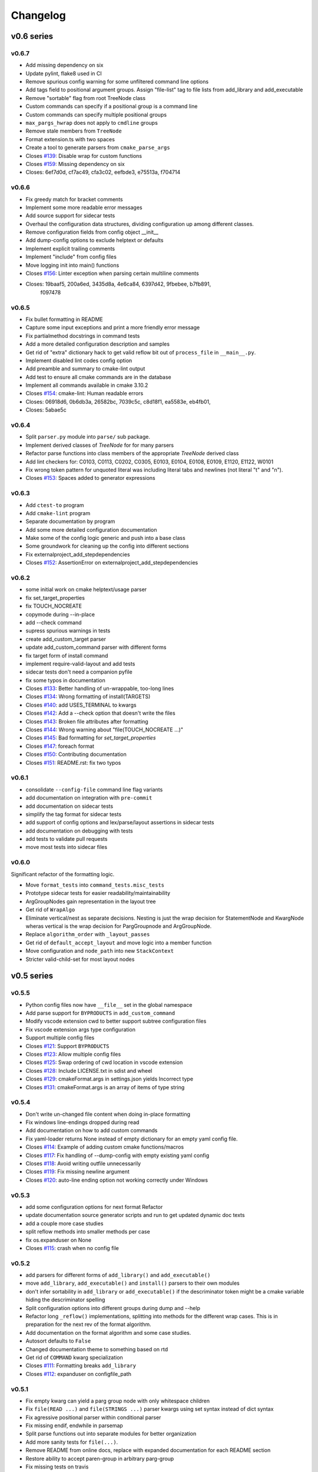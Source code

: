 =========
Changelog
=========

-----------
v0.6 series
-----------

v0.6.7
------

* Add missing dependency on six
* Update pylint, flake8 used in CI
* Remove spurious config warning for some unfiltered command line options
* Add tags field to positional argument groups. Assign "file-list" tag to
  file lists from add_library and add_executable
* Remove "sortable" flag from root TreeNode class
* Custom commands can specify if a positional group is a command line
* Custom commands can specify multiple positional groups
* ``max_pargs_hwrap`` does not apply to ``cmdline`` groups
* Remove stale members from ``TreeNode``
* Format extension.ts with two spaces
* Create a tool to generate parsers from ``cmake_parse_args``

* Closes `#139`_: Disable wrap for custom functions
* Closes `#159`_: Missing dependency on six
* Closes: 6ef7d0d, cf7ac49, cfa3c02, eefbde3, e75513a, f704714

.. _#139: https://github.com/cheshirekow/cmake_format/issues/139
.. _#159: https://github.com/cheshirekow/cmake_format/issues/159

v0.6.6
------

* Fix greedy match for bracket comments
* Implement some more readable error messages
* Add source support for sidecar tests
* Overhaul the configuration data structures, dividing configuration up
  among different classes.
* Remove configuration fields from config object __init__
* Add dump-config options to exclude helptext or defaults
* Implement explicit trailing comments
* Implement "include" from config files
* Move logging init into main() functions

* Closes `#156`_: Linter exception when parsing certain multiline comments
* Closes: 19baaf5, 200a6ed, 3435d8a, 4e6ca84, 6397d42, 9fbebee, b7fb891,
          f097478

.. _#156: https://github.com/cheshirekow/cmake_format/issues/156

v0.6.5
------

* Fix bullet formatting in README
* Capture some input exceptions and print a more friendly error message
* Fix partialmethod docstrings in command tests
* Add a more detailed configuration description and samples
* Get rid of "extra" dictionary hack to get valid reflow bit out of
  ``process_file`` in ``__main__.py``.
* Implement disabled lint codes config option
* Add preamble and summary to cmake-lint output
* Add test to ensure all cmake commands are in the database
* Implement all commands available in cmake 3.10.2

* Closes `#154`_: cmake-lint: Human readable errors
* Closes: 06918d6, 0b6db3a, 26582bc, 7039c5c, c8d18f1, ea5583e, eb4fb01,
* Closes: 5abae5c

.. _#154: https://github.com/cheshirekow/cmake_format/issues/154


v0.6.4
------

* Split ``parser.py`` module into ``parse/`` sub package.
* Implement derived classes of `TreeNode` for for many parsers
* Refactor parse functions into class members of the appropriate
  `TreeNode` derived class
* Add lint checkers for:
  C0103, C0113, C0202, C0305, E0103, E0104, E0108, E0109, E1120,
  E1122, W0101
* Fix wrong token pattern for unquoted literal was including literal
  tabs and newlines (not literal "t" and "n").

* Closes `#153`_: Spaces added to generator expressions

.. _#153: https://github.com/cheshirekow/cmake_format/issues/153


v0.6.3
------

* Add ``ctest-to`` program
* Add ``cmake-lint`` program
* Separate documentation by program
* Add some more detailed configuration documentation
* Make some of the config logic generic and push into a base class
* Some groundwork for cleaning up the config into different sections
* Fix externalproject_add_stepdependencies


* Closes `#152`_: AssertionError on externalproject_add_stepdependencies

.. _#152: https://github.com/cheshirekow/cmake_format/issues/152

v0.6.2
------

* some initial work on cmake helptext/usage parser
* fix set_target_properties
* fix TOUCH_NOCREATE
* copymode during --in-place
* add --check command
* supress spurious warnings in tests
* create add_custom_target parser
* update add_custom_command parser with different forms
* fix target form of install command
* implement require-valid-layout and add tests
* sidecar tests don't need a companion pyfile
* fix some typos in documentation


* Closes `#133`_: Better handling of un-wrappable, too-long lines
* Closes `#134`_: Wrong formatting of install(TARGETS)
* Closes `#140`_: add USES_TERMINAL to kwargs
* Closes `#142`_: Add a --check option that doesn't write the files
* Closes `#143`_: Broken file attributes after formatting
* Closes `#144`_: Wrong warning about "file(TOUCH_NOCREATE ...)"
* Closes `#145`_: Bad formatting for `set_target_properties`
* Closes `#147`_: foreach format
* Closes `#150`_: Contributing documentation
* Closes `#151`_: README.rst: fix two typos


.. _#133: https://github.com/cheshirekow/cmake_format/issues/133
.. _#134: https://github.com/cheshirekow/cmake_format/issues/134
.. _#140: https://github.com/cheshirekow/cmake_format/issues/140
.. _#142: https://github.com/cheshirekow/cmake_format/issues/142
.. _#143: https://github.com/cheshirekow/cmake_format/issues/143
.. _#144: https://github.com/cheshirekow/cmake_format/issues/144
.. _#145: https://github.com/cheshirekow/cmake_format/issues/145
.. _#147: https://github.com/cheshirekow/cmake_format/issues/147
.. _#150: https://github.com/cheshirekow/cmake_format/issues/150
.. _#151: https://github.com/cheshirekow/cmake_format/issues/151


v0.6.1
------

* consolidate ``--config-file`` command line flag variants
* add documentation on integration with ``pre-commit``
* add documentation on sidecar tests
* simplify the tag format for sidecar tests
* add support of config options and lex/parse/layout assertions in sidecar
  tests
* add documentation on debugging with tests
* add tests to validate pull requests
* move most tests into sidecar files


v0.6.0
------

Significant refactor of the formatting logic.

* Move ``format_tests`` into ``command_tests.misc_tests``
* Prototype sidecar tests for easier readability/maintainability
* ArgGroupNodes gain representation in the layout tree
* Get rid of ``WrapAlgo``
* Eliminate vertical/nest as separate decisions. Nesting is just the wrap
  decision for StatementNode and KwargNode wheras vertical is the wrap
  decision for PargGroupnode and ArgGroupNode.
* Replace ``algorithm_order`` with ``_layout_passes``
* Get rid of ``default_accept_layout`` and move logic into a member function
* Move configuration and ``node_path`` into new ``StackContext``
* Stricter valid-child-set for most layout nodes

-----------
v0.5 series
-----------

v0.5.5
------

* Python config files now have ``__file__`` set in the global namespace
* Add parse support for ``BYPRODUCTS`` in ``add_custom_command``
* Modify vscode extension cwd  to better support subtree configuration files
* Fix vscode extension args type configuration
* Support multiple config files


* Closes `#121`_: Support ``BYPRODUCTS``
* Closes `#123`_: Allow multiple config files
* Closes `#125`_: Swap ordering of cwd location in vscode extension
* Closes `#128`_: Include LICENSE.txt in sdist and wheel
* Closes `#129`_: cmakeFormat.args in settings.json yields Incorrect type
* Closes `#131`_: cmakeFormat.args is an array of items of type string

.. _#121: https://github.com/cheshirekow/cmake_format/issues/121
.. _#123: https://github.com/cheshirekow/cmake_format/issues/123
.. _#125: https://github.com/cheshirekow/cmake_format/issues/125
.. _#128: https://github.com/cheshirekow/cmake_format/issues/128
.. _#129: https://github.com/cheshirekow/cmake_format/issues/129
.. _#131: https://github.com/cheshirekow/cmake_format/issues/131


v0.5.4
------

* Don't write un-changed file content when doing in-place formatting
* Fix windows line-endings dropped during read
* Add documentation on how to add custom commands
* Fix yaml-loader returns None instead of empty dictionary for an empty yaml
  config file.


* Closes `#114`_: Example of adding custom cmake functions/macros
* Closes `#117`_: Fix handling of --dump-config with empty existing yaml config
* Closes `#118`_: Avoid writing outfile unnecessarily
* Closes `#119`_: Fix missing newline argument
* Closes `#120`_: auto-line ending option not working correctly under Windows

.. _#114: https://github.com/cheshirekow/cmake_format/issues/114
.. _#117: https://github.com/cheshirekow/cmake_format/issues/117
.. _#118: https://github.com/cheshirekow/cmake_format/issues/118
.. _#119: https://github.com/cheshirekow/cmake_format/issues/119
.. _#120: https://github.com/cheshirekow/cmake_format/issues/120

v0.5.3
------

* add some configuration options for next format Refactor
* update documentation source generator scripts and run to get updated
  dynamic doc texts
* add a couple more case studies
* split reflow methods into smaller methods per case
* fix os.expanduser on None


* Closes `#115`_: crash when no config file

.. _#115: https://github.com/cheshirekow/cmake_format/issues/115


v0.5.2
------

* add parsers for different forms of ``add_library()`` and ``add_executable()``
* move ``add_library``, ``add_executable()`` and ``install()`` parsers to their
  own modules
* don't infer sortability in ``add_library`` or ``add_executable()`` if the
  descriminator token might be a cmake variable hiding the descriminator
  spelling
* Split configuration options into different groups during dump and --help
* Refactor long ``_reflow()`` implementations, splitting into methods for
  the different wrap cases. This is in preparation for the next rev of the
  format algorithm.
* Add documentation on the format algorithm and some case studies.
* Autosort defaults to ``False``
* Changed documentation theme to something based on rtd
* Get rid of ``COMMAND`` kwarg specialization


* Closes `#111`_: Formatting breaks ``add_library``
* Closes `#112`_: expanduser on configfile_path

.. _#111: https://github.com/cheshirekow/cmake_format/issues/111
.. _#112: https://github.com/cheshirekow/cmake_format/issues/112

v0.5.1
------

* Fix empty kwarg can yield a parg group node with only whitespace
  children
* Fix ``file(READ ...)`` and ``file(STRINGS ...)`` parser kwargs using set
  syntax instead of dict syntax
* Fix agressive positional parser within conditional parser
* Fix missing endif, endwhile in parsemap
* Split parse functions out into separate modules for better organization
* Add more sanity tests for ``file(...)``.
* Remove README from online docs, replace with expanded documentation for
  each README section
* Restore ability to accept paren-group in arbitrary parg-group
* Fix missing tests on travis
* Fix new tests using unicode literals (affects python2)
* Fix command parser after --


* Closes `#104`_: Extra space for export targets
* Closes `#106`_: Formatting of ``file(READ)`` fails
* Closes `#107`_: multiline cmake commands
* Closes `#108`_: Formatting of ``file(STRING)`` fails
* Closes `#110`_: Formatting of Nested Expressions Fails

.. _#104: https://github.com/cheshirekow/cmake_format/issues/104
.. _#106: https://github.com/cheshirekow/cmake_format/issues/106
.. _#107: https://github.com/cheshirekow/cmake_format/issues/107
.. _#108: https://github.com/cheshirekow/cmake_format/issues/108
.. _#110: https://github.com/cheshirekow/cmake_format/issues/110

v0.5.0
------

* Implement canonical command case
* Canonicalize capitalization of keys in cmdspec
* Add README documentation regarding fences and enable/disable
* Statement parsers are now generic functions. Old standard parser remains
  for most statements, but some statements now have custom parsers.
* Implement deeper parse logic for ``install()`` and ``file()`` commands,
  improving the formatting of these statements.
* Implement input/output encoding configuration parameters
* Implement hashruler markup logic and preserve hashrulers if markup is
  disable or if configured to do so.
* Implement autosort and sortable tagging
* Separate cmake-annotate frontend
* Provider a ``Loader=`` to yaml ``load()``
* Fix python3 lint
* Fix bad lexing of make-style variables
* Fix multiple hash chars ``lstrip()ed`` from comments


* Closes `#62`_: Possible improvement on formatting "file"
* Closes `#75`_: configurable positioning of flags
* Closes `#87`_: Hash-rulers are stripped when markup disabled
* Closes `#91`_: Add missing keyword arguments to project command
* Closes `#95`_: added argument --encoding to allow for non-utf8
* Closes `#98`_: Fix kwargs/flag index for non-lowercase functions
* Closes `#100`_: Extra linebreak inserted when '$(' encountered
* Closes `#101`_: Provide a Loader to yaml.load
* Closes `#102`_: fences does not work as expected

.. _#62: https://github.com/cheshirekow/cmake_format/issues/62
.. _#75: https://github.com/cheshirekow/cmake_format/issues/75
.. _#87: https://github.com/cheshirekow/cmake_format/issues/87
.. _#91: https://github.com/cheshirekow/cmake_format/issues/91
.. _#95: https://github.com/cheshirekow/cmake_format/issues/95
.. _#98: https://github.com/cheshirekow/cmake_format/issues/98
.. _#100: https://github.com/cheshirekow/cmake_format/issues/100
.. _#101: https://github.com/cheshirekow/cmake_format/issues/101
.. _#102: https://github.com/cheshirekow/cmake_format/issues/102

-----------
v0.4 series
-----------

v0.4.5
------

* Fix testing instructions in README
* Fix dump-config instructions in README
* Remove numpy dependency
* Add travis CI configuration
* Fix some issues with lint under python3


* Closes `#40`_
* Closes `#76`_
* Closes `#77`_
* Closes `#80`_
* Fixes `#82`_: Keyword + long coment + long argument asserts

.. _#40: https://github.com/cheshirekow/cmake_format/issues/40
.. _#76: https://github.com/cheshirekow/cmake_format/issues/76
.. _#77: https://github.com/cheshirekow/cmake_format/issues/77
.. _#80: https://github.com/cheshirekow/cmake_format/issues/80
.. _#82: https://github.com/cheshirekow/cmake_format/issues/82

v0.4.4
------

* Fix bug where rulers wouldn't break bulleted lists in comment markup
* Add missing flags COMPONENT and CONFIGURATIONS to command spec
* add ``--dump markup`` to dump the markup parse tree for debugging comment
  formatting behavior
* fix `invalid NoneType value` for `--literal-comment-pattern`
* shebang is preserved if present (without additional options)
* fix trailing comment of kwarg group consumes rparen
* add test to verify correct consumption of args matching outer kwargs
* add new quoted assignment pattern to lexer for cases like quoted compile
  definitions
* add `--dump html-stub` and `--dump html-page` listfile renderers


* Fixes `#56`_: ignores boolean configuration values
* Closes `#66`_: Positional argument of keyword incorrectly matched as keyword
  of containing command
* Resolves `#73`_: Control of macro/function renaming
* Fixes `#74`_: shebang in cmake scripts
* Fixes `#79`_: BOM (Byte-order-mark) crashes parser
* Closes `#81`_: Fix comment handling in kwarg group
* Fixes `#85`_: commands: find_package broken
* Fixes `#86`_: Breaking in Quotes


.. _#56: https://github.com/cheshirekow/cmake_format/issues/56
.. _#66: https://github.com/cheshirekow/cmake_format/issues/66
.. _#73: https://github.com/cheshirekow/cmake_format/issues/73
.. _#74: https://github.com/cheshirekow/cmake_format/issues/74
.. _#79: https://github.com/cheshirekow/cmake_format/issues/79
.. _#81: https://github.com/cheshirekow/cmake_format/issues/81
.. _#85: https://github.com/cheshirekow/cmake_format/issues/85
.. _#86: https://github.com/cheshirekow/cmake_format/issues/86

v0.4.3
------

* dump_config now dumps the active config, including loaded from file or
  modified by command line
* use cmake macros for cleaner listfiles
* fix argparse defaults override config file settings for boolean args

Closed issues:


* Fixes `#70`_: ignores boolean configuration values

.. _#70: https://github.com/cheshirekow/cmake_format/issues/70

v0.4.2
------

* Add visual studio code extension
* Add algorithm order config option
* Add user specified fence regex config option
* Add user specified ruler regex config option
* Add config option to disable comment formatting altogether
* Fix get_config bug in ``__main__``
* Fix missing elseif command specification
* Fix missing elseif/else paren spacing when specified
* Add enable_markup config option
* Fix kwargstack early breaking in conditionals
* Add some notes for developers.
* Add warning if formatter is inactive at the end of a print
* Add config options to preserve first comment or any matching a regex

Closed issues:


* Fixes `#34`_: if conditions with many elements
* Closes `#35`_: break_before_args
* Implements `#42`_: user specified string for fencing
* Implements `#43`_: allow custom string for rulers
* Fixes `#45`_: config file not loaded properly
* Fixes `#51`_: competing herustics for 2+ argument statements
* Implements `#60`_: option to not reflow initial comment block
* Implements `#61`_: add non-builtin commands
* Fixes `#63`_: elseif like if
* Implements `#65`_: warn if off doesn't have corresponding on
* Closes `#67`_: global option to not format comments
* Fixes `#68`_: seperate-ctrl-name-with-space

.. _#34: https://github.com/cheshirekow/cmake_format/issues/34
.. _#35: https://github.com/cheshirekow/cmake_format/issues/35
.. _#42: https://github.com/cheshirekow/cmake_format/issues/42
.. _#43: https://github.com/cheshirekow/cmake_format/issues/43
.. _#45: https://github.com/cheshirekow/cmake_format/issues/45
.. _#51: https://github.com/cheshirekow/cmake_format/issues/51
.. _#60: https://github.com/cheshirekow/cmake_format/issues/60
.. _#61: https://github.com/cheshirekow/cmake_format/issues/61
.. _#63: https://github.com/cheshirekow/cmake_format/issues/63
.. _#65: https://github.com/cheshirekow/cmake_format/issues/65
.. _#67: https://github.com/cheshirekow/cmake_format/issues/67
.. _#68: https://github.com/cheshirekow/cmake_format/issues/68

v0.4.1
------

* Add missing numpy dependency to setup.py
* Fix arg comments dont force vpack
* Fix arg comments dont force dangle parenthesis
* Add some missing function specifications

Closed issues:


* Fixes `#53`_: add numpy as required
* Closes `#54`_: more cmake commands
* Fixes `#55`_: function with interior comment
* Fixes `#56`_: function with trailing comment
* Fixes `#59`_: improve export

.. _#53: https://github.com/cheshirekow/cmake_format/issues/53
.. _#54: https://github.com/cheshirekow/cmake_format/issues/54
.. _#55: https://github.com/cheshirekow/cmake_format/issues/55
.. _#56: https://github.com/cheshirekow/cmake_format/issues/56
.. _#59: https://github.com/cheshirekow/cmake_format/issues/59

v0.4.0
------

* Overhaul parser into a cleaner single-pass implementation that generates a
  more complete representation of the syntax tree.
* Parser now recognizes arbitrary nested command specifications. Keyword
  argument groups are formatted like statements.
* Complete rewrite of formatter (see docs for design)
* Support line comments inside statements and argument groups
* Add some additional command specifications
* Add ``--dump [lex|parse|layout]`` debug commands
* ``--dump-config`` dumps the active configuration (after loading)
* Add keyword case correction
* Improve layout of complicated boolean expressions

Closed issues:


* Implements `#10`_: treat COMPONENT keyword different
* Implements `#37`_: --dump-config dumps current config
* Implements `#39`_: always wrap for certain functions
* Fixes `#46`_: leading comment in function body
* Fixes `#47`_: function argument incorrectly appended
* Implements `#48`_: improve install ``target_*``
* Fixes `#49`_: removes entire while() sections
* Fixes `#50`_: indented comments appended to preceding line

.. _#10: https://github.com/cheshirekow/cmake_format/issues/10
.. _#34: https://github.com/cheshirekow/cmake_format/issues/34
.. _#37: https://github.com/cheshirekow/cmake_format/issues/37
.. _#39: https://github.com/cheshirekow/cmake_format/issues/39
.. _#46: https://github.com/cheshirekow/cmake_format/issues/46
.. _#47: https://github.com/cheshirekow/cmake_format/issues/47
.. _#48: https://github.com/cheshirekow/cmake_format/issues/48
.. _#49: https://github.com/cheshirekow/cmake_format/issues/49
.. _#50: https://github.com/cheshirekow/cmake_format/issues/50

-----------
v0.3 series
-----------

v0.3.6
------

* Implement "auto" line ending option `#27`
* Implement command casing `#29`
* Implement stdin as an input file `#30`

Closed issues:

.. _#27: https://github.com/cheshirekow/cmake_format/issues/27
.. _#29: https://github.com/cheshirekow/cmake_format/issues/29
.. _#30: https://github.com/cheshirekow/cmake_format/issues/30


v0.3.5
------

* Fix `#28`_: lexing pattern for quoted strings with
  escaped quotes
* Add lex tests for quoted strings with escaped quotes
* Fix windows format test

Closed issues:

.. _#28: https://github.com/cheshirekow/cmake_format/issues/28

v0.3.4
------

* Don't use tempfile.NamedTemporaryFile because it has different (and,
  honestly, buggy behavior) comparied to codecs.open() or io.open()
* Use io.open() instead of codecs.open(). I'm not sure why to prefer one over
  the other but since io.open is more or less required for printing to stdout
  I'll use io.open for everything
* Lexer consumes windows line endings as line endings
* Add inplace invocation test
* Add line ending configuration parameter
* Add configuration parameter command line documentation
* Add documentation to python config file dump output
* Strip trailing whitespace and normalize line endings in bracket comments

v0.3.3
------

* Convert all string literals in format.py to unicode literals
* Added python3 tests
* Attempt to deal with python2/python3 string differences by using codecs
  and io modules where appropriate. I probably got this wrong somewhere.
* Fix missing comma in config file matching

Closed issues:

* Implement `#13`_: option to dangle parenthesis
* Fix `#17`_: trailing comment stripped from commands
  with no arguments
* Fix `#21`_: corruption upon trailing whitespace
* Fix `#23`_: wrapping long arguments has some weird
  extra newline or missing indentation space.
* Fix `#25`_: cannot invoke cmake-format with python3

.. _#13: https://github.com/cheshirekow/cmake_format/issues/13
.. _#16: https://github.com/cheshirekow/cmake_format/issues/16
.. _#17: https://github.com/cheshirekow/cmake_format/issues/17
.. _#21: https://github.com/cheshirekow/cmake_format/issues/21
.. _#23: https://github.com/cheshirekow/cmake_format/issues/23
.. _#25: https://github.com/cheshirekow/cmake_format/issues/25

v0.3.2
------

* Move configuration to it's own module
* Add lexer/parser support for bracket arguments and bracket comments
* Make stable_wrap work for any ``prefix`` / ``subsequent_prefix``.
* Preserve scope-level bracket comments verbatim
* Add markup module with parse/format support for rudimentary markup in
  comments including nested bulleted and enumerated lists, and fenced blocks.
* Add pyyaml as an extra dependency in pip configuration

Closed issues:

* Fix `#16`_: argparse defaults always override config

v0.3.1
------

* use exec instead of execfile for python3 compatibility

v0.3.0
------

* fix `#2`_ : parser matching builtin logical expression
  names should not be case sensitive
* fix `#3`_ : default code used to read
  ``long_description`` can't decode utf8
* implement `#7`_ : add configuration option to separate
  control statement or function name from parenthesis
* implement `#9`_ : allow configuration options specified
  from command line
* Add support for python as the configfile format
* Add ``--dump-config`` option
* Add support for "separator" lines in comments. Any line consisting of only
  five or more non-alphanum characters will be preserved verbatim.
* Improve python3 support by using ``print_function``

Closed issues:

.. _#2: https://github.com/cheshirekow/cmake_format/issues/2
.. _#3: https://github.com/cheshirekow/cmake_format/issues/3
.. _#7: https://github.com/cheshirekow/cmake_format/issues/7
.. _#9: https://github.com/cheshirekow/cmake_format/issues/9

-----------
v0.2 series
-----------

v0.2.1
------

* fix bug in reflow if text goes to exactly the end of the line
* add python module documentation to sphinx autodoc
* make formatting of COMMANDs a bit more compact

v0.2.0
------

* add unit tests using python unit test framework
* accept configuration as yaml or json
* Implemented custom cmake AST parser, getting rid of dependency on cmlp
* Removed static global command configuration
* If no configuration file specified, search for a file based on the input
  file path.
* Moved code out of ``__main__.py`` and into modules
* More documentation and general cleanup
* Add ``setup.py``
* Tested on a production codebase with 350+ listfiles and a manual scan of
  changes looked good, and the build seems to be healthy.
